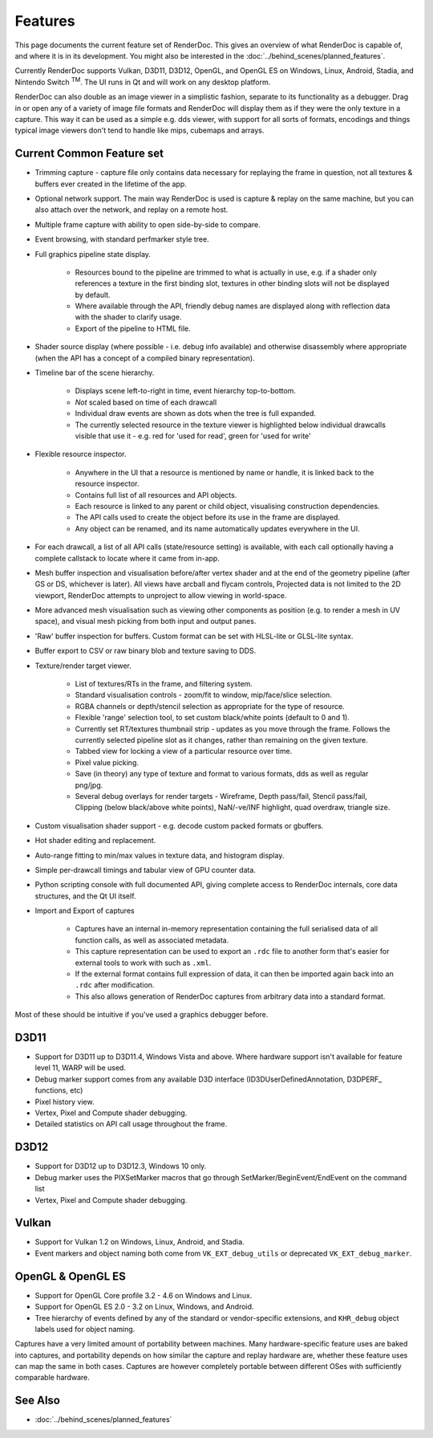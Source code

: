 Features
========

This page documents the current feature set of RenderDoc. This gives an overview of what RenderDoc is capable of, and where it is in its development. You might also be interested in the :doc:`../behind_scenes/planned_features`.

Currently RenderDoc supports Vulkan, D3D11, D3D12, OpenGL, and OpenGL ES on Windows, Linux, Android, Stadia, and Nintendo Switch :sup:`TM`. The UI runs in Qt and will work on any desktop platform.

RenderDoc can also double as an image viewer in a simplistic fashion, separate to its functionality as a debugger. Drag in or open any of a variety of image file formats and RenderDoc will display them as if they were the only texture in a capture. This way it can be used as a simple e.g. dds viewer, with support for all sorts of formats, encodings and things typical image viewers don't tend to handle like mips, cubemaps and arrays.

Current Common Feature set
--------------------------

* Trimming capture - capture file only contains data necessary for replaying the frame in question, not all textures & buffers ever created in the lifetime of the app.
* Optional network support. The main way RenderDoc is used is capture & replay on the same machine, but you can also attach over the network, and replay on a remote host.
* Multiple frame capture with ability to open side-by-side to compare.
* Event browsing, with standard perfmarker style tree.
* Full graphics pipeline state display.

    * Resources bound to the pipeline are trimmed to what is actually in use, e.g. if a shader only references a texture in the first binding slot, textures in other binding slots will not be displayed by default.
    * Where available through the API, friendly debug names are displayed along with reflection data with the shader to clarify usage.
    * Export of the pipeline to HTML file.

* Shader source display (where possible - i.e. debug info available) and otherwise disassembly where appropriate (when the API has a concept of a compiled binary representation).
* Timeline bar of the scene hierarchy.

    * Displays scene left-to-right in time, event hierarchy top-to-bottom.
    * *Not* scaled based on time of each drawcall
    * Individual draw events are shown as dots when the tree is full expanded.
    * The currently selected resource in the texture viewer is highlighted below individual drawcalls visible that use it - e.g. red for 'used for read', green for 'used for write'

* Flexible resource inspector.

    * Anywhere in the UI that a resource is mentioned by name or handle, it is linked back to the resource inspector.
    * Contains full list of all resources and API objects.
    * Each resource is linked to any parent or child object, visualising construction dependencies.
    * The API calls used to create the object before its use in the frame are displayed.
    * Any object can be renamed, and its name automatically updates everywhere in the UI.

* For each drawcall, a list of all API calls (state/resource setting) is available, with each call optionally having a complete callstack to locate where it came from in-app.
* Mesh buffer inspection and visualisation before/after vertex shader and at the end of the geometry pipeline (after GS or DS, whichever is later). All views have arcball and flycam controls, Projected data is not limited to the 2D viewport, RenderDoc attempts to unproject to allow viewing in world-space.
* More advanced mesh visualisation such as viewing other components as position (e.g. to render a mesh in UV space), and visual mesh picking from both input and output panes.
* 'Raw' buffer inspection for buffers. Custom format can be set with HLSL-lite or GLSL-lite syntax.
* Buffer export to CSV or raw binary blob and texture saving to DDS.
* Texture/render target viewer.

    * List of textures/RTs in the frame, and filtering system.
    * Standard visualisation controls - zoom/fit to window, mip/face/slice selection.
    * RGBA channels or depth/stencil selection as appropriate for the type of resource.
    * Flexible 'range' selection tool, to set custom black/white points (default to 0 and 1).
    * Currently set RT/textures thumbnail strip - updates as you move through the frame. Follows the currently selected pipeline slot as it changes, rather than remaining on the given texture.
    * Tabbed view for locking a view of a particular resource over time.
    * Pixel value picking.
    * Save (in theory) any type of texture and format to various formats, dds as well as regular png/jpg.
    * Several debug overlays for render targets - Wireframe, Depth pass/fail, Stencil pass/fail, Clipping (below black/above white points), NaN/-ve/INF highlight, quad overdraw, triangle size.

* Custom visualisation shader support - e.g. decode custom packed formats or gbuffers.
* Hot shader editing and replacement.
* Auto-range fitting to min/max values in texture data, and histogram display.
* Simple per-drawcall timings and tabular view of GPU counter data.
* Python scripting console with full documented API, giving complete access to RenderDoc internals, core data structures, and the Qt UI itself.
* Import and Export of captures

    * Captures have an internal in-memory representation containing the full serialised data of all function calls, as well as associated metadata.
    * This capture representation can be used to export an ``.rdc`` file to another form that's easier for external tools to work with such as ``.xml``.
    * If the external format contains full expression of data, it can then be imported again back into an ``.rdc`` after modification.
    * This also allows generation of RenderDoc captures from arbitrary data into a standard format.

Most of these should be intuitive if you've used a graphics debugger before.

D3D11
-----

* Support for D3D11 up to D3D11.4, Windows Vista and above. Where hardware support isn't available for feature level 11, WARP will be used.
* Debug marker support comes from any available D3D interface (ID3DUserDefinedAnnotation, D3DPERF\_ functions, etc)
* Pixel history view.
* Vertex, Pixel and Compute shader debugging.
* Detailed statistics on API call usage throughout the frame.

D3D12
-----

* Support for D3D12 up to D3D12.3, Windows 10 only.
* Debug marker uses the PIXSetMarker macros that go through SetMarker/BeginEvent/EndEvent on the command list
* Vertex, Pixel and Compute shader debugging.

Vulkan
------

* Support for Vulkan 1.2 on Windows, Linux, Android, and Stadia.
* Event markers and object naming both come from ``VK_EXT_debug_utils`` or deprecated ``VK_EXT_debug_marker``.

OpenGL & OpenGL ES
------------------

* Support for OpenGL Core profile 3.2 - 4.6 on Windows and Linux.
* Support for OpenGL ES 2.0 - 3.2 on Linux, Windows, and Android.
* Tree hierarchy of events defined by any of the standard or vendor-specific extensions, and ``KHR_debug`` object labels used for object naming.

Captures have a very limited amount of portability between machines. Many hardware-specific feature uses are baked into captures, and portability depends on how similar the capture and replay hardware are, whether these feature uses can map the same in both cases. Captures are however completely portable between different OSes with sufficiently comparable hardware.

See Also
--------

* :doc:`../behind_scenes/planned_features`
